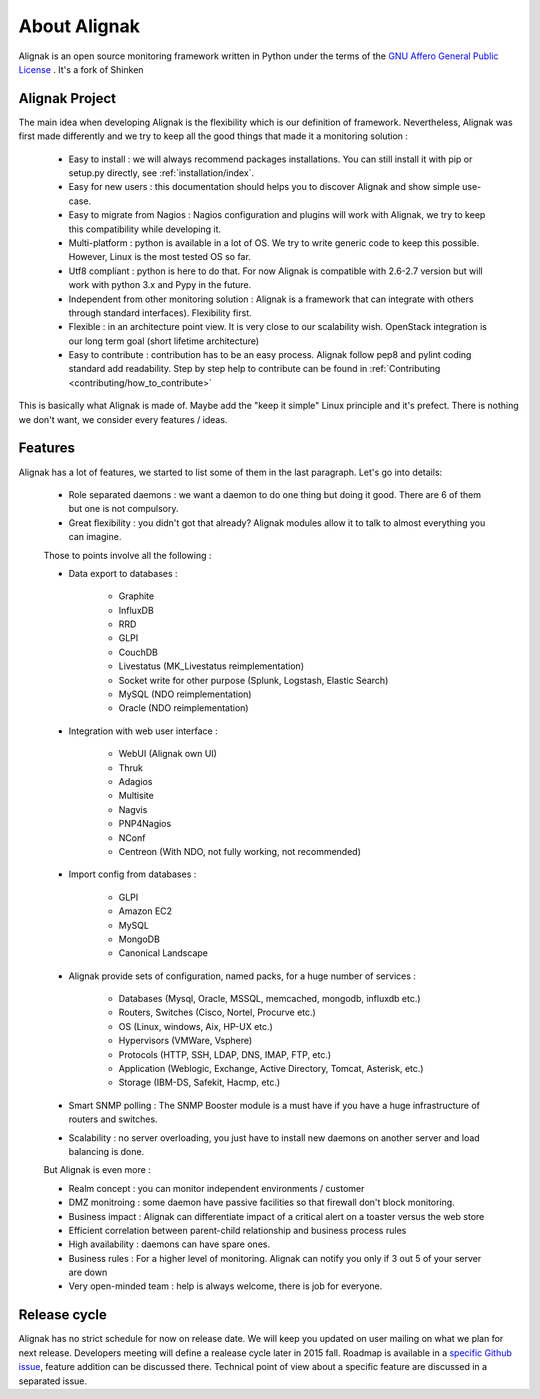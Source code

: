 .. _introduction/introduction:


==============
About Alignak
==============

Alignak is an open source monitoring framework written in Python under the terms of the `GNU Affero General Public License`_ .
It's a fork of Shinken



Alignak Project
================

The main idea when developing Alignak is the flexibility which is our definition of framework.
Nevertheless, Alignak was first made differently and we try to keep all the good things that made it a monitoring solution :
   * Easy to install : we will always recommend packages installations. You can still install it with pip or setup.py directly, see :ref:`installation/index`.
   * Easy for new users : this documentation should helps you to discover Alignak and show simple use-case.
   * Easy to migrate from Nagios : Nagios configuration and plugins will work with Alignak, we try to keep this compatibility while developing it.
   * Multi-platform : python is available in a lot of OS. We try to write generic code to keep this possible. However, Linux is the most tested OS so far.
   * Utf8 compliant : python is here to do that. For now Alignak is compatible with 2.6-2.7 version but will work with python 3.x and Pypy in the future.
   * Independent from other monitoring solution : Alignak is a framework that can integrate with others through standard interfaces). Flexibility first.
   * Flexible : in an architecture point view. It is very close to our scalability wish. OpenStack integration is our long term goal (short lifetime architecture)
   * Easy to contribute : contribution has to be an easy process. Alignak follow pep8 and pylint coding standard add readability. Step by step help to contribute can be found in :ref:`Contributing <contributing/how_to_contribute>`

This is basically what Alignak is made of. Maybe add the "keep it simple" Linux principle and it's prefect. There is nothing we don't want, we consider every features / ideas.


Features
=========

Alignak has a lot of features, we started to list some of them in the last paragraph. Let's go into details:

  * Role separated daemons : we want a daemon to do one thing but doing it good. There are 6 of them but one is not compulsory.
  * Great flexibility : you didn't got that already? Alignak modules allow it to talk to almost everything you can imagine.

  Those to points involve all the following :

  * Data export to databases :

      * Graphite
      * InfluxDB
      * RRD
      * GLPI
      * CouchDB
      * Livestatus  (MK_Livestatus reimplementation)
      * Socket write for other purpose (Splunk, Logstash, Elastic Search)
      * MySQL (NDO reimplementation)
      * Oracle (NDO reimplementation)

  * Integration with web user interface :

      * WebUI (Alignak own UI)
      * Thruk
      * Adagios
      * Multisite
      * Nagvis
      * PNP4Nagios
      * NConf
      * Centreon (With NDO, not fully working, not recommended)


  * Import config from databases :

      * GLPI
      * Amazon EC2
      * MySQL
      * MongoDB
      * Canonical Landscape


  * Alignak provide sets of configuration, named packs, for a huge number of services :

      * Databases (Mysql, Oracle, MSSQL, memcached, mongodb, influxdb etc.)
      * Routers, Switches (Cisco, Nortel, Procurve etc.)
      * OS (Linux, windows, Aix, HP-UX etc.)
      * Hypervisors (VMWare, Vsphere)
      * Protocols (HTTP, SSH, LDAP, DNS, IMAP, FTP, etc.)
      * Application (Weblogic, Exchange, Active Directory, Tomcat, Asterisk, etc.)
      * Storage (IBM-DS, Safekit, Hacmp, etc.)

  * Smart SNMP polling : The SNMP Booster module is a must have if you have a huge infrastructure of routers and switches.

  * Scalability : no server overloading, you just have to install new daemons on another server and load balancing is done.


  But Alignak is even more :

  * Realm concept : you can monitor independent environments / customer
  * DMZ monitroing : some daemon have passive facilities so that firewall don't block monitoring.
  * Business impact : Alignak can differentiate impact of a critical alert on a toaster versus the web store
  * Efficient correlation between parent-child relationship and business process rules
  * High availability : daemons can have spare ones.
  * Business rules :  For a higher level of monitoring. Alignak can notify you only if 3 out 5 of your server are down
  * Very open-minded team : help is always welcome, there is job for everyone.


Release cycle
==============

Alignak has no strict schedule for now on release date. We will keep you updated on user mailing on what we plan for next release.
Developers meeting will define a realease cycle later in 2015 fall.
Roadmap is available in a `specific Github issue`_, feature addition can be discussed there.
Technical point of view about a specific feature are discussed in a separated issue.


.. _Nagios: http://www.nagios.org
.. _GNU Affero General Public License: http://www.gnu.org/licenses/agpl.txt
.. _alignak-monitoring organization's page: https://github.com/Alignak-monitoring
.. _specific Github issue: https://github.com/Alignak-monitoring/alignak/issues/4
